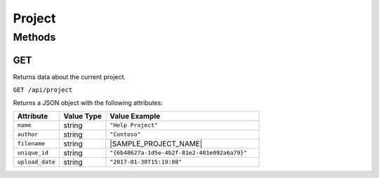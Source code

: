 Project
#######

Methods
*******

.. _project-http-get:

GET
===

Returns data about the current project.

``GET /api/project``

Returns a JSON object with the following attributes:

.. list-table::
   :widths: 3 3 10
   :header-rows: 1

   * - Attribute
     - Value Type
     - Value Example
   * - ``name``
     - string
     - ``"Help Project"``
   * - ``author``
     - string
     - ``"Contoso"``
   * - ``filename``
     - string
     - |SAMPLE_PROJECT_NAME|
   * - ``unique_id``
     - string
     - ``"{6b48627a-1d5e-4b2f-81e2-481e092a6a79}"``
   * - ``upload_date``
     - string
     - ``"2017-01-30T15:19:08"``
